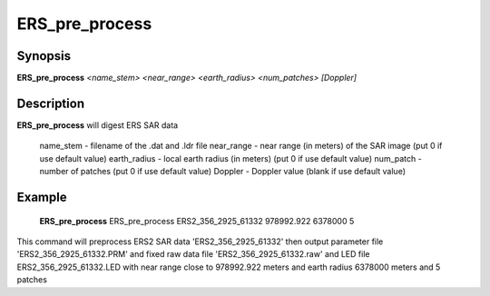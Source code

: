 .. index:: ! ERS_pre_process 

*****************
ERS_pre_process 
*****************

Synopsis
--------
**ERS_pre_process** *<name_stem>*  *<near_range>*  *<earth_radius>* *<num_patches>* *[Doppler]*

Description
-----------
**ERS_pre_process** will digest ERS SAR data           

 name_stem     -    filename of the .dat and .ldr file
 near_range    -    near range (in meters) of the SAR image (put 0 if use default value)
 earth_radius  -    local earth radius (in meters) (put 0 if use default value)
 num_patch     -    number of patches  (put 0 if use default value)
 Doppler       -    Doppler value (blank if use default value)


Example
-------
    **ERS_pre_process** ERS_pre_process ERS2_356_2925_61332 978992.922 6378000 5           

This command will preprocess ERS2 SAR data 'ERS2_356_2925_61332'                                                              
then output parameter file 'ERS2_356_2925_61332.PRM' and fixed raw data                           
file 'ERS2_356_2925_61332.raw' and LED file ERS2_356_2925_61332.LED
with near range close to 978992.922 meters and earth radius 6378000 meters and 5 patches 
